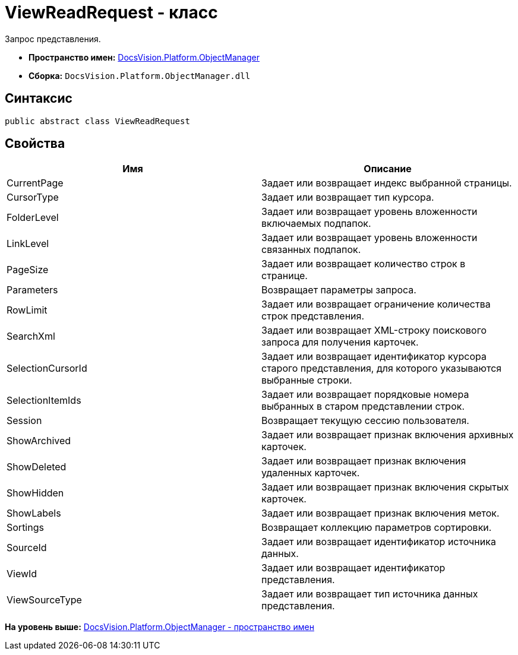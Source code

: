 = ViewReadRequest - класс

Запрос представления.

* [.keyword]*Пространство имен:* xref:api/DocsVision/Platform/ObjectManager/ObjectManager_NS.adoc[DocsVision.Platform.ObjectManager]
* [.keyword]*Сборка:* [.ph .filepath]`DocsVision.Platform.ObjectManager.dll`

== Синтаксис

[source,pre,codeblock,language-csharp]
----
public abstract class ViewReadRequest
----

== Свойства

[cols=",",options="header",]
|===
|Имя |Описание
|CurrentPage |Задает или возвращает индекс выбранной страницы.
|CursorType |Задает или возвращает тип курсора.
|FolderLevel |Задает или возвращает уровень вложенности включаемых подпапок.
|LinkLevel |Задает или возвращает уровень вложенности связанных подпапок.
|PageSize |Задает или возвращает количество строк в странице.
|Parameters |Возвращает параметры запроса.
|RowLimit |Задает или возвращает ограничение количества строк представления.
|SearchXml |Задает или возвращает XML-строку поискового запроса для получения карточек.
|SelectionCursorId |Задает или возвращает идентификатор курсора старого представления, для которого указываются выбранные строки.
|SelectionItemIds |Задает или возвращает порядковые номера выбранных в старом представлении строк.
|Session |Возвращает текущую сессию пользователя.
|ShowArchived |Задает или возвращает признак включения архивных карточек.
|ShowDeleted |Задает или возвращает признак включения удаленных карточек.
|ShowHidden |Задает или возвращает признак включения скрытых карточек.
|ShowLabels |Задает или возвращает признак включения меток.
|Sortings |Возвращает коллекцию параметров сортировки.
|SourceId |Задает или возвращает идентификатор источника данных.
|ViewId |Задает или возвращает идентификатор представления.
|ViewSourceType |Задает или возвращает тип источника данных представления.
|===

*На уровень выше:* xref:../../../../api/DocsVision/Platform/ObjectManager/ObjectManager_NS.adoc[DocsVision.Platform.ObjectManager - пространство имен]
